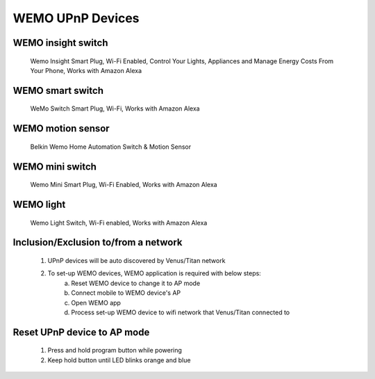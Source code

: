 WEMO UPnP Devices
-------------------------------

WEMO insight switch
~~~~~~~~~~~~~~~~~~~~~~~~
	Wemo Insight Smart Plug, Wi-Fi Enabled, Control Your Lights, Appliances and Manage Energy Costs From Your Phone, Works with Amazon Alexa
	
	.. image:: ../../images/wemo_upnp/wemo_insight_switch.jpg
	.. :align: left

WEMO smart switch
~~~~~~~~~~~~~~~~~~~~~~~~~~
	WeMo Switch Smart Plug, Wi-Fi, Works with Amazon Alexa
	
	.. image:: ../../images/wemo_upnp/wemo_smart_switch.jpg
	.. :align: left

WEMO motion sensor
~~~~~~~~~~~~~~~~~~~~~~~~~
	Belkin Wemo Home Automation Switch & Motion Sensor 
	
	.. image:: ../../images/wemo_upnp/wemo_motion_sensor.jpg
	.. :align: left

WEMO mini switch
~~~~~~~~~~~~~~~~~~~~~~~~~
	Wemo Mini Smart Plug, Wi-Fi Enabled, Works with Amazon Alexa
	
	.. image:: ../../images/wemo_upnp/wemo_mini_switch.jpg
	.. :align: left

WEMO light
~~~~~~~~~~~~~~~~~~~~~~~~~~
	Wemo Light Switch, Wi-Fi enabled, Works with Amazon Alexa

	.. image:: ../../images/wemo_upnp/wemo_light_switch.jpg
	.. :align: left
	
 

Inclusion/Exclusion to/from a network
~~~~~~~~~~~~~~~~~~~~~~~~~~~~~~~~~~~~~~~~
	#. UPnP devices will be auto discovered by Venus/Titan network
	#. To set-up WEMO devices, WEMO application is required with below steps:
		a. Reset WEMO device to change it to AP mode
		b. Connect mobile to WEMO device's AP
		c. Open WEMO app
		d. Process set-up WEMO device to wifi network that Venus/Titan connected to
	
Reset UPnP device to AP mode
~~~~~~~~~~~~~~~~~~~~~~~~~~~~~~~~~~~
	#. Press and hold program button while powering 
	#. Keep hold button until LED blinks orange and blue
